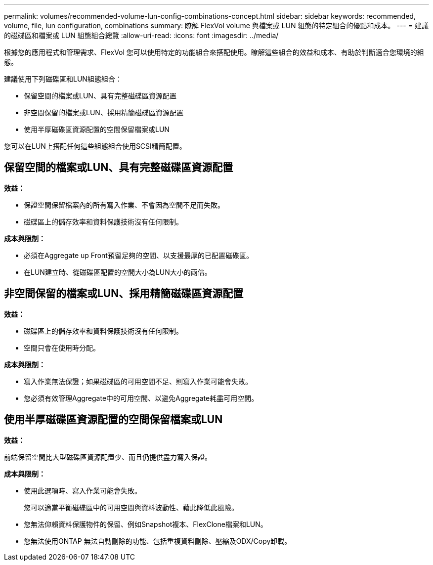 ---
permalink: volumes/recommended-volume-lun-config-combinations-concept.html 
sidebar: sidebar 
keywords: recommended, volume, file, lun configuration, combinations 
summary: 瞭解 FlexVol volume 與檔案或 LUN 組態的特定組合的優點和成本。 
---
= 建議的磁碟區和檔案或 LUN 組態組合總覽
:allow-uri-read: 
:icons: font
:imagesdir: ../media/


[role="lead"]
根據您的應用程式和管理需求、FlexVol 您可以使用特定的功能組合來搭配使用。瞭解這些組合的效益和成本、有助於判斷適合您環境的組態。

建議使用下列磁碟區和LUN組態組合：

* 保留空間的檔案或LUN、具有完整磁碟區資源配置
* 非空間保留的檔案或LUN、採用精簡磁碟區資源配置
* 使用半厚磁碟區資源配置的空間保留檔案或LUN


您可以在LUN上搭配任何這些組態組合使用SCSI精簡配置。



== 保留空間的檔案或LUN、具有完整磁碟區資源配置

*效益：*

* 保證空間保留檔案內的所有寫入作業、不會因為空間不足而失敗。
* 磁碟區上的儲存效率和資料保護技術沒有任何限制。


*成本與限制：*

* 必須在Aggregate up Front預留足夠的空間、以支援最厚的已配置磁碟區。
* 在LUN建立時、從磁碟區配置的空間大小為LUN大小的兩倍。




== 非空間保留的檔案或LUN、採用精簡磁碟區資源配置

*效益：*

* 磁碟區上的儲存效率和資料保護技術沒有任何限制。
* 空間只會在使用時分配。


*成本與限制：*

* 寫入作業無法保證；如果磁碟區的可用空間不足、則寫入作業可能會失敗。
* 您必須有效管理Aggregate中的可用空間、以避免Aggregate耗盡可用空間。




== 使用半厚磁碟區資源配置的空間保留檔案或LUN

*效益：*

前端保留空間比大型磁碟區資源配置少、而且仍提供盡力寫入保證。

*成本與限制：*

* 使用此選項時、寫入作業可能會失敗。
+
您可以適當平衡磁碟區中的可用空間與資料波動性、藉此降低此風險。

* 您無法仰賴資料保護物件的保留、例如Snapshot複本、FlexClone檔案和LUN。
* 您無法使用ONTAP 無法自動刪除的功能、包括重複資料刪除、壓縮及ODX/Copy卸載。

